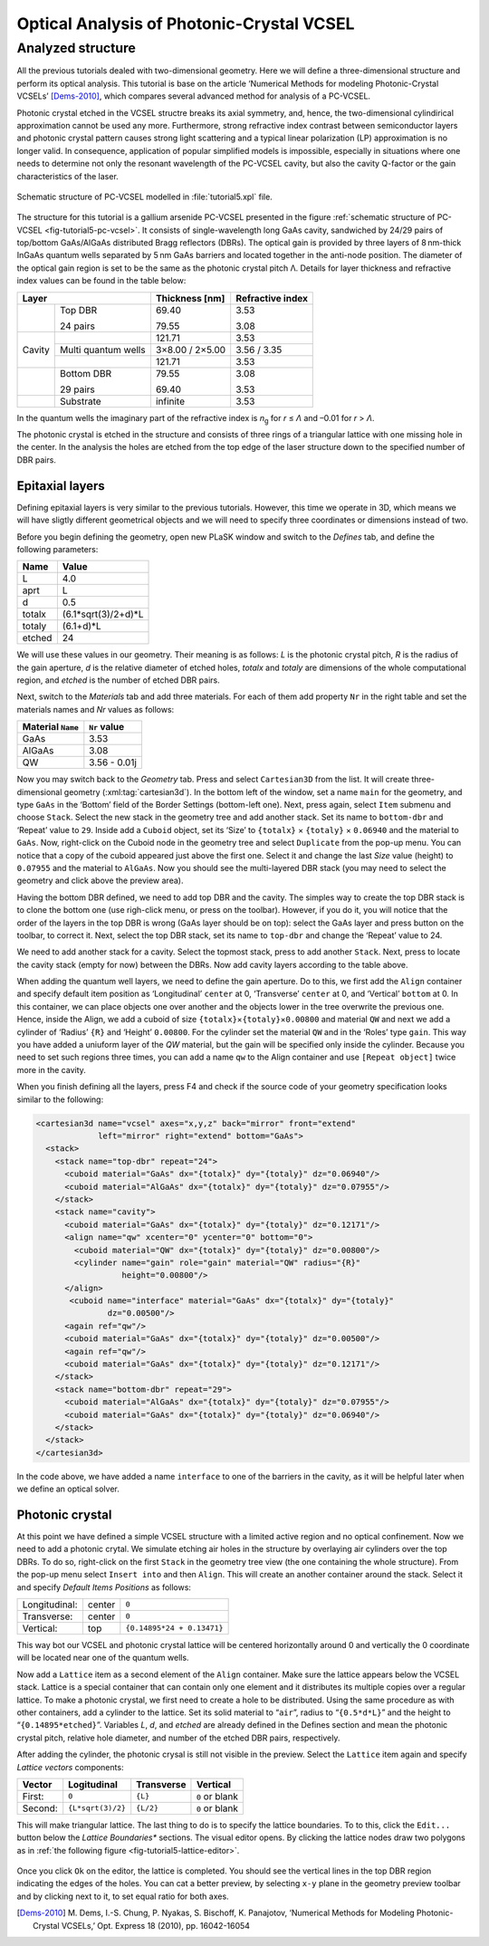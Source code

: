 Optical Analysis of Photonic-Crystal VCSEL
------------------------------------------

Analyzed structure
^^^^^^^^^^^^^^^^^^

All the previous tutorials dealed with two-dimensional geometry. Here we will define a three-dimensional structure and perform its optical analysis. This tutorial is base on the article ‘Numerical Methods for modeling Photonic-Crystal VCSELs’ [Dems-2010]_, which compares several advanced method for analysis of a PC-VCSEL.

Photonic crystal etched in the VCSEL structre breaks its axial symmetry, and, hence, the two-dimensional cylindirical approximation cannot be used any more. Furthermore, strong refractive index contrast between semiconductor layers and photonic crystal pattern causes strong light scattering and a typical linear polarization (LP) approximation is no longer valid. In consequence, application of popular simplified models is impossible, especially in situations where one needs to determine not only the resonant wavelength of the PC-VCSEL cavity, but also the cavity Q-factor or the gain characteristics of the laser.

.. _fig-tutorial5-pc-vcsel:
.. figure:: tutorial5-pc-vcsel.*
   :scale: 120%
   :align: center

   Schematic structure of PC-VCSEL modelled in :file:`tutorial5.xpl` file.

The structure for this tutorial is a gallium arsenide PC-VCSEL presented in the figure :ref:`schematic structure of PC-VCSEL <fig-tutorial5-pc-vcsel>`. It consists of single-wavelength long GaAs cavity, sandwiched by 24/29 pairs of top/bottom GaAs/AlGaAs distributed Bragg reflectors (DBRs). The optical gain is provided by three layers of 8 nm-thick InGaAs quantum wells separated by 5 nm GaAs barriers and located together in the anti-node position. The diameter of the optical gain region is set to be the same as the photonic crystal pitch Λ. Details for layer thickness and refractive index values can be found in the table below:

+--------+---------------------+----------------+------------------+
| Layer                        | Thickness [nm] | Refractive index |
+========+=====================+================+==================+
|        | Top DBR             | 69.40          | 3.53             |
|        |                     |                |                  |
|        | 24 pairs            | 79.55          | 3.08             |
+--------+---------------------+----------------+------------------+
|        |                     | 121.71         | 3.53             |
+        +---------------------+----------------+------------------+
| Cavity | Multi quantum wells | 3×8.00 / 2×5.00| 3.56 / 3.35      |
+        +---------------------+----------------+------------------+
|        |                     | 121.71         | 3.53             |
+--------+---------------------+----------------+------------------+
|        | Bottom DBR          | 79.55          | 3.08             |
|        |                     |                |                  |
|        | 29 pairs            | 69.40          | 3.53             |
+--------+---------------------+----------------+------------------+
|        | Substrate           | infinite       | 3.53             |
+--------+---------------------+----------------+------------------+

In the quantum wells the imaginary part of the refractive index is *n*\ :sub:`g` for *r* ≤ *Λ* and –0.01 for *r* > *Λ*.

The photonic crystal is etched in the structure and consists of three rings of a triangular lattice with one missing hole in the center. In the analysis the holes are etched from the top edge of the laser structure down to the specified number of DBR pairs.

Epitaxial layers
~~~~~~~~~~~~~~~~

Defining epitaxial layers is very similar to the previous tutorials. However, this time we operate in 3D, which means we will have sligtly different geometrical objects and we will need to specify three coordinates or dimensions instead of two.

Before you begin defining the geometry, open new PLaSK window and switch to the *Defines* tab, and define the following parameters:

======= ====================
Name    Value
======= ====================
L       4.0
aprt    L
d       0.5
totalx  (6.1*sqrt(3)/2+d)*L
totaly  (6.1+d)*L
etched  24
======= ====================

We will use these values in our geometry. Their meaning is as follows: *L* is the photonic crystal pitch, *R* is the radius of the gain aperture, *d* is the relative diameter of etched holes, *totalx* and *totaly* are dimensions of the whole computational region, and *etched* is the number of etched DBR pairs.

Next, switch to the *Materials* tab and add three materials. For each of them add property ``Nr`` in the right table and set the materials names and `Nr` values as follows:

================= ============
Material ``Name`` ``Nr`` value
================= ============
GaAs              3.53
AlGaAs            3.08
QW                3.56 - 0.01j
================= ============

Now you may switch back to the *Geometry* tab. Press |list-add| and select ``Cartesian3D`` from the list. It will create three-dimensional geometry (:xml:tag:`cartesian3d`). In the bottom left of the window, set a name ``main`` for the geometry, and type ``GaAs`` in the ‘Bottom’ field of the Border Settings (bottom-left one). Next, press |list-add| again, select ``Item`` submenu and choose ``Stack``. Select the new stack in the geometry tree and add another stack. Set its name to ``bottom-dbr`` and ‘Repeat’ value to ``29``. Inside add a ``Cuboid`` object, set its ‘Size’ to ``{totalx}`` × ``{totaly}`` × ``0.06940`` and the material to ``GaAs``. Now, right-click on the Cuboid node in the geometry tree and select ``Duplicate`` from the pop-up menu. You can notice that a copy of the cuboid appeared just above the first one. Select it and change the last `Size` value (height) to ``0.07955`` and the material to ``AlGaAs``. Now you should see the multi-layered DBR stack (you may need to select the geometry and click |applications-graphics| above the preview area).

Having the bottom DBR defined, we need to add top DBR and the cavity. The simples way to create the top DBR stack is to clone the bottom one (use righ-click menu, or press |edit-copy| on the toolbar). However, if you do it, you will notice that the order of the layers in the top DBR is wrong (GaAs layer should be on top): select the GaAs layer and press |go-up| button on the toolbar, to correct it. Next, select the top DBR stack, set its name to ``top-dbr`` and change the ‘Repeat’ value to 24.

We need to add another stack for a cavity. Select the topmost stack, press |list-add| to add another ``Stack``. Next, press |go-down| to locate the cavity stack (empty for now) between the DBRs. Now add cavity layers according to the table above.

When adding the quantum well layers, we need to define the gain aperture. Do to this, we first add the ``Align`` container and specify default item position as ‘Longitudinal’ ``center`` at 0, ‘Transverse’ ``center`` at 0, and ‘Vertical’ ``bottom`` at 0. In this container, we can place objects one over another and the objects lower in the tree overwrite the previous one. Hence, inside the Align, we add a cuboid of size ``{totalx}``\ ×\ ``{totaly}``\ ×\ ``0.00800`` and material ``QW`` and next we add a cylinder of  ‘Radius’ ``{R}`` and ‘Height’ ``0.00800``. For the cylinder set the material ``QW`` and in the ‘Roles’ type ``gain``. This way you have added a uniuform layer of the *QW* material, but the gain will be specified only inside the cylinder. Because you need to set such regions three times, you can add a name ``qw`` to the Align container and use ``[Repeat object]`` twice more in the cavity.

When you finish defining all the layers, press F4 and check if the source code of your geometry specification looks similar to the following:

.. code-block:: xml

   <cartesian3d name="vcsel" axes="x,y,z" back="mirror" front="extend"
                left="mirror" right="extend" bottom="GaAs">
     <stack>
       <stack name="top-dbr" repeat="24">
         <cuboid material="GaAs" dx="{totalx}" dy="{totaly}" dz="0.06940"/>
         <cuboid material="AlGaAs" dx="{totalx}" dy="{totaly}" dz="0.07955"/>
       </stack>
       <stack name="cavity">
         <cuboid material="GaAs" dx="{totalx}" dy="{totaly}" dz="0.12171"/>
         <align name="qw" xcenter="0" ycenter="0" bottom="0">
           <cuboid material="QW" dx="{totalx}" dy="{totaly}" dz="0.00800"/>
           <cylinder name="gain" role="gain" material="QW" radius="{R}"
                     height="0.00800"/>
         </align>
          <cuboid name="interface" material="GaAs" dx="{totalx}" dy="{totaly}"
                  dz="0.00500"/>
         <again ref="qw"/>
         <cuboid material="GaAs" dx="{totalx}" dy="{totaly}" dz="0.00500"/>
         <again ref="qw"/>
         <cuboid material="GaAs" dx="{totalx}" dy="{totaly}" dz="0.12171"/>
       </stack>
       <stack name="bottom-dbr" repeat="29">
         <cuboid material="AlGaAs" dx="{totalx}" dy="{totaly}" dz="0.07955"/>
         <cuboid material="GaAs" dx="{totalx}" dy="{totaly}" dz="0.06940"/>
       </stack>
     </stack>
   </cartesian3d>

In the code above, we have added a name ``interface`` to one of the barriers in the cavity, as it will be helpful later when we define an optical solver.

Photonic crystal
~~~~~~~~~~~~~~~~

At this point we have defined a simple VCSEL structure with a limited active region and no optical confinement. Now we need to add a photonic crytal. We simulate etching air holes in the structure by overlaying air cylinders over the top DBRs. To do so, right-click on the first ``Stack`` in the geometry tree view (the one containing the whole structure). From the pop-up menu select ``Insert into`` and then ``Align``. This will create an another container around the stack. Select it and specify *Default Items Positions* as follows:

============= ====== ==========================
Longitudinal: center ``0``
Transverse:   center ``0``
Vertical:     top    ``{0.14895*24 + 0.13471}``
============= ====== ==========================

This way bot our VCSEL and photonic crystal lattice will be centered horizontally around 0 and vertically the 0 coordinate will be located near one of the quantum wells.

Now add a ``Lattice`` item as a second element of the ``Align`` container. Make sure the lattice appears below the VCSEL stack. Lattice is a special container that can contain only one element and it distributes its multiple copies over a regular lattice. To make a photonic crystal, we first need to create a hole to be distributed. Using the same procedure as with other containers, add a cylinder to the lattice. Set its solid material to “\ ``air``”, radius to “\ ``{0.5*d*L}``” and the height to “\ ``{0.14895*etched}``”. Variables `L`, `d`, and `etched` are already defined in the Defines section and mean the photonic crystal pitch, relative hole diameter, and number of the etched DBR pairs, respectively.

After adding the cylinder, the photonic crysal is still not visible in the preview. Select the ``Lattice`` item again and specify *Lattice vectors* components:

=========== ================== =========== ==============
Vector      Logitudinal        Transverse  Vertical
=========== ================== =========== ==============
First:      ``0``              ``{L}``     ``0`` or blank
Second:     ``{L*sqrt(3)/2}``  ``{L/2}``   ``0`` or blank
=========== ================== =========== ==============

This will make triangular lattice. The last thing to do is to specify the lattice boundaries. To to this, click the ``Edit...`` button below the *Lattice Boundaries** sections. The visual editor opens. By clicking the lattice nodes draw two polygons as in :ref:`the following figure <fig-tutorial5-lattice-editor>`.


.. _fig-tutorial5-lattice-editor:
.. figure:: tutorial5-lattice-editor.png
   :width: 100%
   :align: center

    Lattice boudaries in the visual editor.

Once you click ``Ok`` on the editor, the lattice is completed. You should see the vertical lines in the top DBR region indicating the edges of the holes. You can cat a better preview, by selecting ``x-y`` plane in the geometry preview toolbar and by clicking |lock-screen| next to it, to set equal ratio for both axes.


.. [Dems-2010]
   M. Dems, I.-S. Chung, P. Nyakas, S. Bischoff, K. Panajotov,
   ‘Numerical Methods for Modeling Photonic-Crystal VCSELs,’
   Opt. Express 18 (2010), pp. 16042-16054


.. |list-add| image:: list-add.png
   :align: middle
   :alt: add

.. |applications-graphics| image:: applications-graphics.png
   :align: middle
   :alt: paint

.. |edit-copy| image:: edit-copy.png
   :align: middle
   :alt: copy

.. |go-up| image:: go-up.png
   :align: middle
   :alt: up

.. |go-down| image:: go-down.png
   :align: middle
   :alt: down

.. |lock-screen| image:: lock-screen.png
   :align: middle
   :alt: lock


